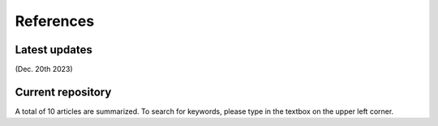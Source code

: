 References
=====

Latest updates
------------
(Dec. 20th 2023) 


Current repository
----------------
A total of 10 articles are summarized. To search for keywords, please type in the textbox on the upper left corner.
